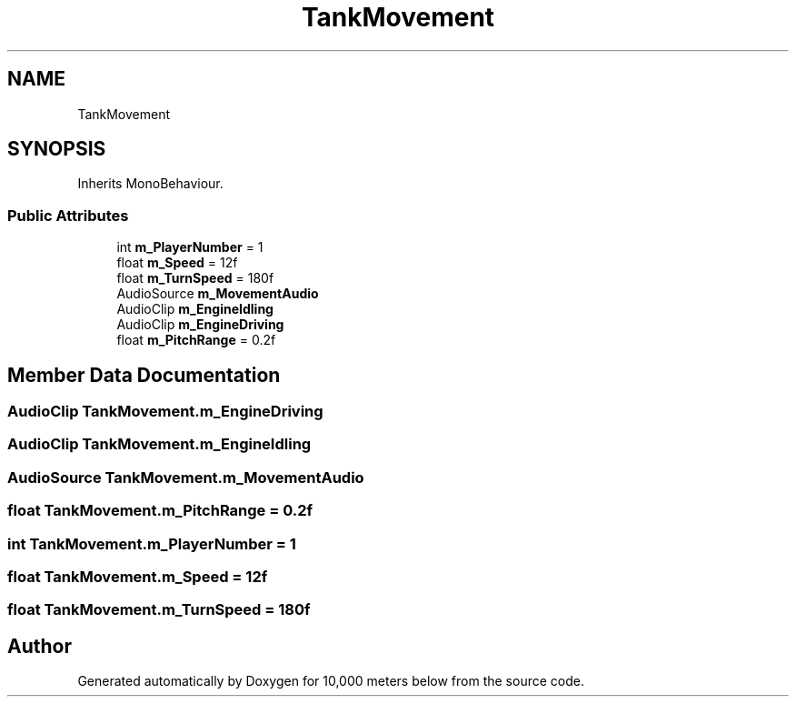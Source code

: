 .TH "TankMovement" 3 "Sun Dec 12 2021" "10,000 meters below" \" -*- nroff -*-
.ad l
.nh
.SH NAME
TankMovement
.SH SYNOPSIS
.br
.PP
.PP
Inherits MonoBehaviour\&.
.SS "Public Attributes"

.in +1c
.ti -1c
.RI "int \fBm_PlayerNumber\fP = 1"
.br
.ti -1c
.RI "float \fBm_Speed\fP = 12f"
.br
.ti -1c
.RI "float \fBm_TurnSpeed\fP = 180f"
.br
.ti -1c
.RI "AudioSource \fBm_MovementAudio\fP"
.br
.ti -1c
.RI "AudioClip \fBm_EngineIdling\fP"
.br
.ti -1c
.RI "AudioClip \fBm_EngineDriving\fP"
.br
.ti -1c
.RI "float \fBm_PitchRange\fP = 0\&.2f"
.br
.in -1c
.SH "Member Data Documentation"
.PP 
.SS "AudioClip TankMovement\&.m_EngineDriving"

.SS "AudioClip TankMovement\&.m_EngineIdling"

.SS "AudioSource TankMovement\&.m_MovementAudio"

.SS "float TankMovement\&.m_PitchRange = 0\&.2f"

.SS "int TankMovement\&.m_PlayerNumber = 1"

.SS "float TankMovement\&.m_Speed = 12f"

.SS "float TankMovement\&.m_TurnSpeed = 180f"


.SH "Author"
.PP 
Generated automatically by Doxygen for 10,000 meters below from the source code\&.
